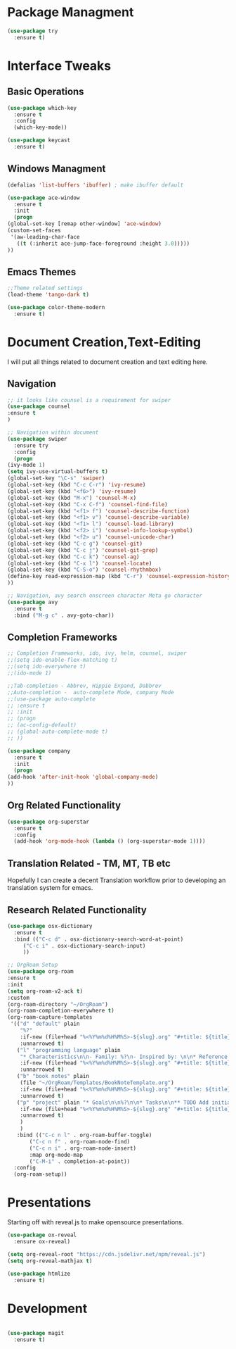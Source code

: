 #+STARTUP: Overview

* Package Managment
  #+BEGIN_SRC emacs-lisp
    (use-package try
      :ensure t)
  #+END_SRC


* Interface Tweaks

** Basic Operations
  #+BEGIN_SRC emacs-lisp
    (use-package which-key
      :ensure t
      :config
      (which-key-mode))

    (use-package keycast
      :ensure t)
  #+END_SRC

** Windows Managment
  #+BEGIN_SRC emacs-lisp
    (defalias 'list-buffers 'ibuffer) ; make ibuffer default

    (use-package ace-window
      :ensure t
      :init
      (progn
	(global-set-key [remap other-window] 'ace-window)
	(custom-set-faces
	 '(aw-leading-char-face
	   ((t (:inherit ace-jump-face-foreground :height 3.0)))))
	))
  #+END_SRC

** Emacs Themes

#+BEGIN_SRC emacs-lisp
    ;;Theme related settings
    (load-theme 'tango-dark t)

    (use-package color-theme-modern
      :ensure t)
  #+END_SRC
  

* Document Creation,Text-Editing
  I will put all things related to document creation and text editing here.
  
** Navigation
  #+BEGIN_SRC emacs-lisp
    ;; it looks like counsel is a requirement for swiper
    (use-package counsel
    :ensure t
    )

    ;; Navigation within document
    (use-package swiper
      :ensure try
      :config
      (progn
	(ivy-mode 1)
	(setq ivy-use-virtual-buffers t)
	(global-set-key "\C-s" 'swiper)
	(global-set-key (kbd "C-c C-r") 'ivy-resume)
	(global-set-key (kbd "<f6>") 'ivy-resume)
	(global-set-key (kbd "M-x") 'counsel-M-x)
	(global-set-key (kbd "C-x C-f") 'counsel-find-file)
	(global-set-key (kbd "<f1> f") 'counsel-describe-function)
	(global-set-key (kbd "<f1> v") 'counsel-describe-variable)
	(global-set-key (kbd "<f1> l") 'counsel-load-library)
	(global-set-key (kbd "<f2> i") 'counsel-info-lookup-symbol)
	(global-set-key (kbd "<f2> u") 'counsel-unicode-char)
	(global-set-key (kbd "C-c g") 'counsel-git)
	(global-set-key (kbd "C-c j") 'counsel-git-grep)
	(global-set-key (kbd "C-c k") 'counsel-ag)
	(global-set-key (kbd "C-x l") 'counsel-locate)
	(global-set-key (kbd "C-S-o") 'counsel-rhythmbox)
	(define-key read-expression-map (kbd "C-r") 'counsel-expression-history)
	))

    ;; Navigation, avy search onscreen character Meta go character
    (use-package avy
      :ensure t
      :bind ("M-g c" . avy-goto-char))
  #+END_SRC
  
** Completion Frameworks
  #+BEGIN_SRC emacs-lisp
    ;; Completion Frameworks, ido, ivy, helm, counsel, swiper
    ;;(setq ido-enable-flex-matching t)
    ;;(setq ido-everywhere t)
    ;;(ido-mode 1)

    ;;Tab-completion - Abbrev, Hippie Expand, Dabbrev
    ;;Auto-completion -  auto-complete Mode, company Mode
    ;;(use-package auto-complete
    ;; :ensure t
    ;; :init
    ;; (progn
    ;; (ac-config-default)
    ;; (global-auto-complete-mode t)
    ;; ))

    (use-package company
      :ensure t
      :init
      (progn
	(add-hook 'after-init-hook 'global-company-mode)
	))

  #+END_SRC

** Org Related Functionality
  #+BEGIN_SRC emacs-lisp
    (use-package org-superstar
      :ensure t
      :config
      (add-hook 'org-mode-hook (lambda () (org-superstar-mode 1))))
  #+END_SRC
  
** Translation Related - TM, MT, TB etc
  Hopefully I can create a decent Translation workflow prior to developing
  an translation system for emacs.

** Research Related Functionality
   #+BEGIN_SRC emacs-lisp
     (use-package osx-dictionary
       :ensure t
       :bind (("C-c d" . osx-dictionary-search-word-at-point)
	      ("C-c i" . osx-dictionary-search-input)
	      ))
   #+END_SRC

   #+BEGIN_SRC emacs-lisp
  ;; OrgRoam Setup
  (use-package org-roam
  :ensure t
  :init
  (setq org-roam-v2-ack t)
  :custom
  (org-roam-directory "~/OrgRoam")
  (org-roam-completion-everywhere t)
  (org-roam-capture-templates
   '(("d" "default" plain
      "%?"
      :if-new (file+head "%<%Y%m%d%H%M%S>-${slug}.org" "#+title: ${title}\n#+date: %U\n ")
      :unnarrowed t)
     ("l" "programming language" plain
      "* Characteristics\n\n- Family: %?\n- Inspired by: \n\n* Reference:\n\n"
      :if-new (file+head "%<%Y%m%d%H%M%S>-${slug}.org" "#+title: ${title}\n")
      :unnarrowed t)
     ("b" "book notes" plain
      (file "~/OrgRoam/Templates/BookNoteTemplate.org")
      :if-new (file+head "%<%Y%m%d%H%M%S>-${slug}.org" "#+title: ${title}\n")
      :unnarrowed t)
     ("p" "project" plain "* Goals\n\n%?\n\n* Tasks\n\n** TODO Add initial tasks\n\n* Dates\n\n"
      :if-new (file+head "%<%Y%m%d%H%M%S>-${slug}.org" "#+title: ${title}\n#+filetags: Project")
      :unnarrowed t)
      )
      )
     :bind (("C-c n l" . org-roam-buffer-toggle)
         ("C-c n f" . org-roam-node-find)
         ("C-c n i" . org-roam-node-insert)
         :map org-mode-map
         ("C-M-i" . completion-at-point))
    :config
    (org-roam-setup))
   #+END_SRC

  
* Presentations
  Starting off with reveal.js to make opensource presentations.

  #+BEGIN_SRC emacs-lisp
    (use-package ox-reveal
      :ensure ox-reveal)

    (setq org-reveal-root "https://cdn.jsdelivr.net/npm/reveal.js")
    (setq org-reveal-mathjax t)

    (use-package htmlize
      :ensure t)
    
  #+END_SRC



* Development
  #+BEGIN_SRC emacs-lisp

    (use-package magit
      :ensure t)


  #+END_SRC

